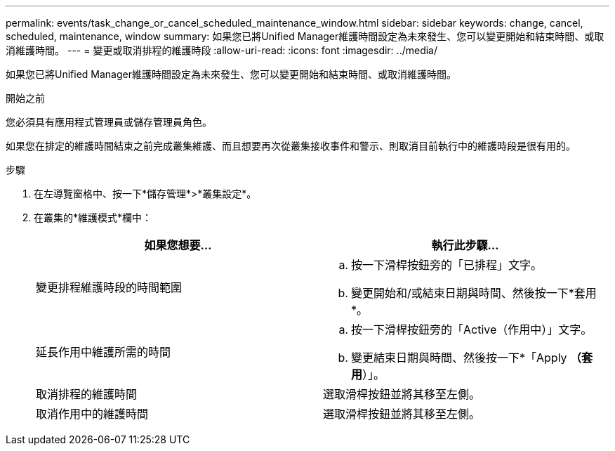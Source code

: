 ---
permalink: events/task_change_or_cancel_scheduled_maintenance_window.html 
sidebar: sidebar 
keywords: change, cancel, scheduled, maintenance, window 
summary: 如果您已將Unified Manager維護時間設定為未來發生、您可以變更開始和結束時間、或取消維護時間。 
---
= 變更或取消排程的維護時段
:allow-uri-read: 
:icons: font
:imagesdir: ../media/


[role="lead"]
如果您已將Unified Manager維護時間設定為未來發生、您可以變更開始和結束時間、或取消維護時間。

.開始之前
您必須具有應用程式管理員或儲存管理員角色。

如果您在排定的維護時間結束之前完成叢集維護、而且想要再次從叢集接收事件和警示、則取消目前執行中的維護時段是很有用的。

.步驟
. 在左導覽窗格中、按一下*儲存管理*>*叢集設定*。
. 在叢集的*維護模式*欄中：
+
|===
| 如果您想要... | 執行此步驟... 


 a| 
變更排程維護時段的時間範圍
 a| 
.. 按一下滑桿按鈕旁的「已排程」文字。
.. 變更開始和/或結束日期與時間、然後按一下*套用*。




 a| 
延長作用中維護所需的時間
 a| 
.. 按一下滑桿按鈕旁的「Active（作用中）」文字。
.. 變更結束日期與時間、然後按一下*「Apply *（套用*）」。




 a| 
取消排程的維護時間
 a| 
選取滑桿按鈕並將其移至左側。



 a| 
取消作用中的維護時間
 a| 
選取滑桿按鈕並將其移至左側。

|===

